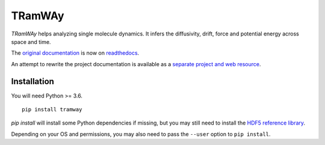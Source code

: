 TRamWAy
=======

*TRamWAy* helps analyzing single molecule dynamics.
It infers the diffusivity, drift, force and potential energy across space and time.

The `original documentation <https://tramway.readthedocs.io>`_ is now on `readthedocs <https://tramway.readthedocs.io>`_.

An attempt to rewrite the project documentation is available as a `separate project and web resource <https://tramway-tour.readthedocs.io>`_.

Installation
------------

You will need Python >= 3.6.
::

	pip install tramway

`pip install` will install some Python dependencies if missing, but you may still need to install the `HDF5 reference library <https://support.hdfgroup.org/downloads/index.html>`_.

Depending on your OS and permissions, you may also need to pass the ``--user`` option to ``pip install``.

